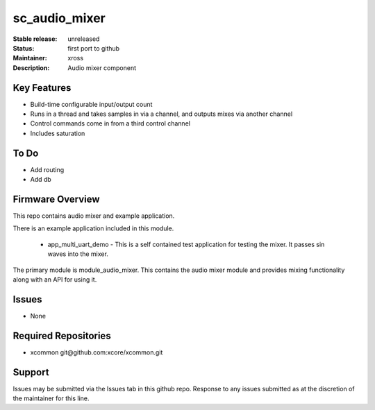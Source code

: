 sc_audio_mixer
...........

:Stable release:  unreleased

:Status:  first port to github

:Maintainer: xross

:Description:  Audio mixer component


Key Features
============

* Build-time configurable input/output count
* Runs in a thread and takes samples in via a channel, and outputs mixes via another channel
* Control commands come in from a third control channel
* Includes saturation 

To Do
=====

* Add routing
* Add db

Firmware Overview
=================

This repo contains audio mixer and example application.

There is an example application included in this module.

    * app_multi_uart_demo - This is a self contained test application for testing the mixer.  It passes sin waves into the mixer.

The primary module is module_audio_mixer. This contains the audio mixer module and provides mixing functionality along with an API for using it.

Issues
============

* None

Required Repositories
================

* xcommon git\@github.com:xcore/xcommon.git

Support
=======

Issues may be submitted via the Issues tab in this github repo. Response to any issues submitted as at the discretion of the maintainer for this line.
